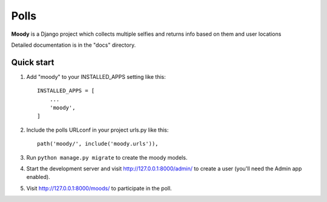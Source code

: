 =====
Polls
=====
**Moody** is a Django project which collects multiple selfies
and returns info based on them and user locations

Detailed documentation is in the "docs" directory.

Quick start
-----------

1. Add "moody" to your INSTALLED_APPS setting like this::

    INSTALLED_APPS = [
        ...
        'moody',
    ]

2. Include the polls URLconf in your project urls.py like this::

    path('moody/', include('moody.urls')),

3. Run ``python manage.py migrate`` to create the moody models.

4. Start the development server and visit http://127.0.0.1:8000/admin/
   to create a user (you'll need the Admin app enabled).

5. Visit http://127.0.0.1:8000/moods/ to participate in the poll.